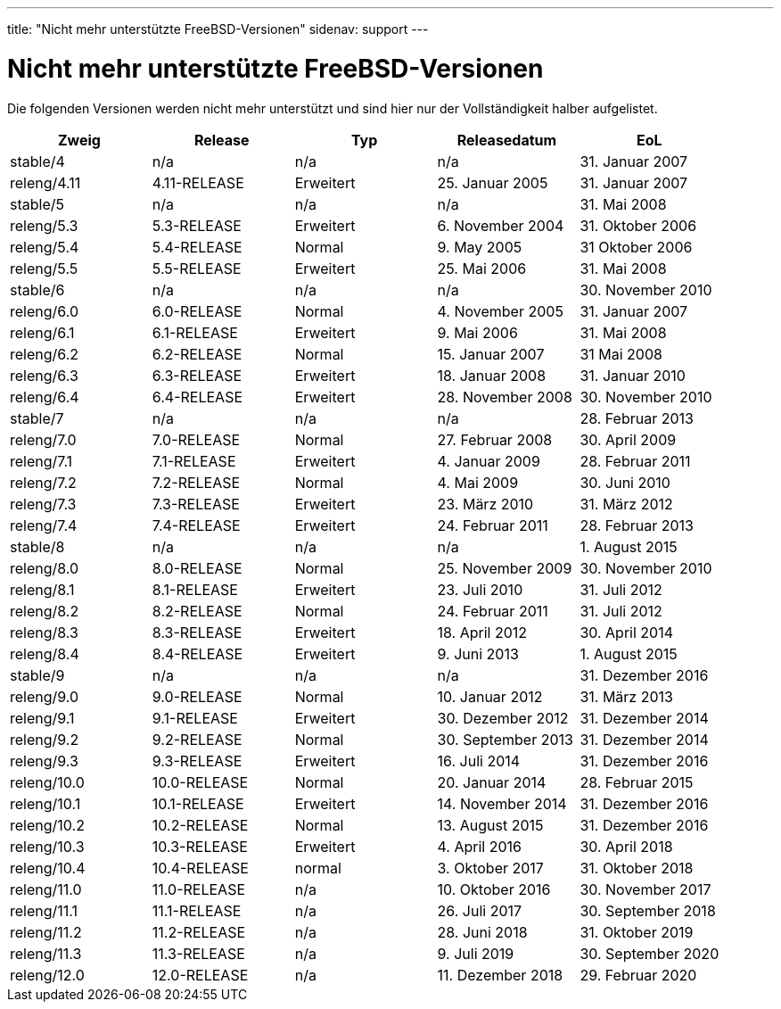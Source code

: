 ---
title: "Nicht mehr unterstützte FreeBSD-Versionen"
sidenav: support
---

= Nicht mehr unterstützte FreeBSD-Versionen

Die folgenden Versionen werden nicht mehr unterstützt und sind hier nur der Vollständigkeit halber aufgelistet.

[.tblbasic]
[cols=",,,,",options="header",]
|===
|Zweig |Release |Typ |Releasedatum |EoL
|stable/4 |n/a |n/a |n/a |31. Januar 2007
|releng/4.11 |4.11-RELEASE |Erweitert |25. Januar 2005 |31. Januar 2007
|stable/5 |n/a |n/a |n/a |31. Mai 2008
|releng/5.3 |5.3-RELEASE |Erweitert |6. November 2004 |31. Oktober 2006
|releng/5.4 |5.4-RELEASE |Normal |9. May 2005 |31 Oktober 2006
|releng/5.5 |5.5-RELEASE |Erweitert |25. Mai 2006 |31. Mai 2008
|stable/6 |n/a |n/a |n/a |30. November 2010
|releng/6.0 |6.0-RELEASE |Normal |4. November 2005 |31. Januar 2007
|releng/6.1 |6.1-RELEASE |Erweitert |9. Mai 2006 |31. Mai 2008
|releng/6.2 |6.2-RELEASE |Normal |15. Januar 2007 |31 Mai 2008
|releng/6.3 |6.3-RELEASE |Erweitert |18. Januar 2008 |31. Januar 2010
|releng/6.4 |6.4-RELEASE |Erweitert |28. November 2008 |30. November 2010
|stable/7 |n/a |n/a |n/a |28. Februar 2013
|releng/7.0 |7.0-RELEASE |Normal |27. Februar 2008 |30. April 2009
|releng/7.1 |7.1-RELEASE |Erweitert |4. Januar 2009 |28. Februar 2011
|releng/7.2 |7.2-RELEASE |Normal |4. Mai 2009 |30. Juni 2010
|releng/7.3 |7.3-RELEASE |Erweitert |23. März 2010 |31. März 2012
|releng/7.4 |7.4-RELEASE |Erweitert |24. Februar 2011 |28. Februar 2013
|stable/8 |n/a |n/a |n/a |1. August 2015
|releng/8.0 |8.0-RELEASE |Normal |25. November 2009 |30. November 2010
|releng/8.1 |8.1-RELEASE |Erweitert |23. Juli 2010 |31. Juli 2012
|releng/8.2 |8.2-RELEASE |Normal |24. Februar 2011 |31. Juli 2012
|releng/8.3 |8.3-RELEASE |Erweitert |18. April 2012 |30. April 2014
|releng/8.4 |8.4-RELEASE |Erweitert |9. Juni 2013 |1. August 2015
|stable/9 |n/a |n/a |n/a |31. Dezember 2016
|releng/9.0 |9.0-RELEASE |Normal |10. Januar 2012 |31. März 2013
|releng/9.1 |9.1-RELEASE |Erweitert |30. Dezember 2012 |31. Dezember 2014
|releng/9.2 |9.2-RELEASE |Normal |30. September 2013 |31. Dezember 2014
|releng/9.3 |9.3-RELEASE |Erweitert |16. Juli 2014 |31. Dezember 2016
|releng/10.0 |10.0-RELEASE |Normal |20. Januar 2014 |28. Februar 2015
|releng/10.1 |10.1-RELEASE |Erweitert |14. November 2014 |31. Dezember 2016
|releng/10.2 |10.2-RELEASE |Normal |13. August 2015 |31. Dezember 2016
|releng/10.3 |10.3-RELEASE |Erweitert |4. April 2016 |30. April 2018
|releng/10.4 |10.4-RELEASE |normal |3. Oktober 2017 |31. Oktober 2018
|releng/11.0 |11.0-RELEASE |n/a |10. Oktober 2016 |30. November 2017
|releng/11.1 |11.1-RELEASE |n/a |26. Juli 2017 |30. September 2018
|releng/11.2 |11.2-RELEASE |n/a |28. Juni 2018 |31. Oktober 2019
|releng/11.3 |11.3-RELEASE |n/a |9. Juli 2019 |30. September 2020
|releng/12.0 |12.0-RELEASE |n/a |11. Dezember 2018 |29. Februar 2020
|===
